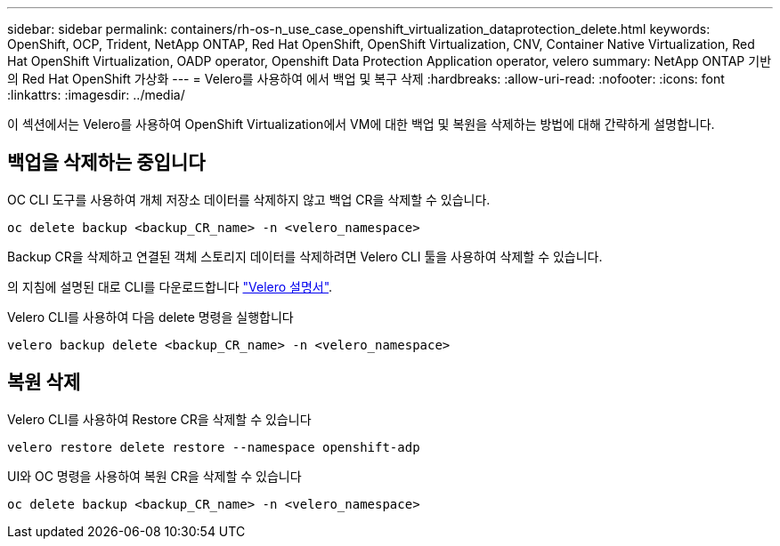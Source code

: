 ---
sidebar: sidebar 
permalink: containers/rh-os-n_use_case_openshift_virtualization_dataprotection_delete.html 
keywords: OpenShift, OCP, Trident, NetApp ONTAP, Red Hat OpenShift, OpenShift Virtualization, CNV, Container Native Virtualization, Red Hat OpenShift Virtualization, OADP operator, Openshift Data Protection Application operator, velero 
summary: NetApp ONTAP 기반의 Red Hat OpenShift 가상화 
---
= Velero를 사용하여 에서 백업 및 복구 삭제
:hardbreaks:
:allow-uri-read: 
:nofooter: 
:icons: font
:linkattrs: 
:imagesdir: ../media/


[role="lead"]
이 섹션에서는 Velero를 사용하여 OpenShift Virtualization에서 VM에 대한 백업 및 복원을 삭제하는 방법에 대해 간략하게 설명합니다.



== 백업을 삭제하는 중입니다

OC CLI 도구를 사용하여 개체 저장소 데이터를 삭제하지 않고 백업 CR을 삭제할 수 있습니다.

....
oc delete backup <backup_CR_name> -n <velero_namespace>
....
Backup CR을 삭제하고 연결된 객체 스토리지 데이터를 삭제하려면 Velero CLI 툴을 사용하여 삭제할 수 있습니다.

의 지침에 설명된 대로 CLI를 다운로드합니다 link:https://velero.io/docs/v1.3.0/basic-install/#install-the-cli["Velero 설명서"].

Velero CLI를 사용하여 다음 delete 명령을 실행합니다

....
velero backup delete <backup_CR_name> -n <velero_namespace>
....


== 복원 삭제

Velero CLI를 사용하여 Restore CR을 삭제할 수 있습니다

....
velero restore delete restore --namespace openshift-adp
....
UI와 OC 명령을 사용하여 복원 CR을 삭제할 수 있습니다

....
oc delete backup <backup_CR_name> -n <velero_namespace>
....
